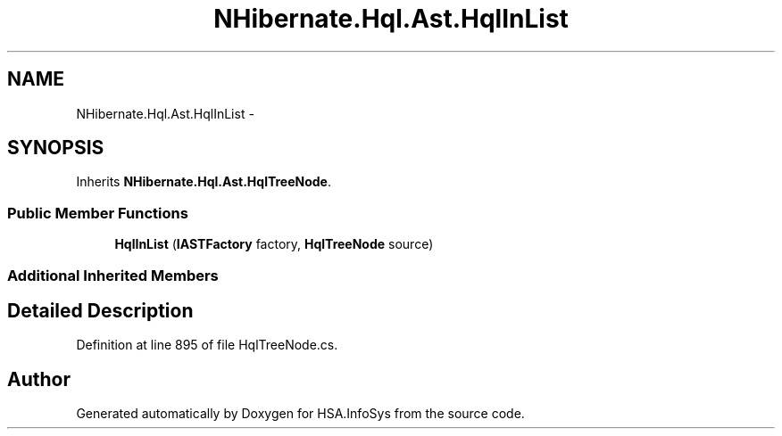 .TH "NHibernate.Hql.Ast.HqlInList" 3 "Fri Jul 5 2013" "Version 1.0" "HSA.InfoSys" \" -*- nroff -*-
.ad l
.nh
.SH NAME
NHibernate.Hql.Ast.HqlInList \- 
.SH SYNOPSIS
.br
.PP
.PP
Inherits \fBNHibernate\&.Hql\&.Ast\&.HqlTreeNode\fP\&.
.SS "Public Member Functions"

.in +1c
.ti -1c
.RI "\fBHqlInList\fP (\fBIASTFactory\fP factory, \fBHqlTreeNode\fP source)"
.br
.in -1c
.SS "Additional Inherited Members"
.SH "Detailed Description"
.PP 
Definition at line 895 of file HqlTreeNode\&.cs\&.

.SH "Author"
.PP 
Generated automatically by Doxygen for HSA\&.InfoSys from the source code\&.
